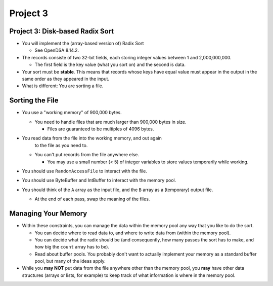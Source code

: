 .. This file is part of the OpenDSA eTextbook project. See
.. http://opendsa.org for more details.
.. Copyright (c) 2012-2020 by the OpenDSA Project Contributors, and
.. distributed under an MIT open source license.

.. avmetadata::
   :author: Cliff Shaffer

=========
Project 3
=========

Project 3: Disk-based Radix Sort
--------------------------------

.. revealjs-slide::

* You will implement the (array-based version of) Radix Sort

  * See OpenDSA 8.14.2.

* The records consiste of two 32-bit fields, each storing integer
  values between 1 and 2,000,000,000.

  * The first field is the key value (what you sort on) and the
    second is data.

* Your sort must be **stable**. This means that records whose keys
  have equal value must appear in the output in the same order as
  they appeared in the input.

* What is different: You are sorting a file.


Sorting the File
----------------

.. revealjs-slide::

* You use a "working memory" of 900,000 bytes.

  * You need to handle files that are much larger than 900,000 bytes
    in size.

    * Files are guaranteed to be multiples of 4096 bytes.
      
* You read data from the file into the working memory, and out again
    to the file as you need to.

  * You can't put records from the file anywhere else.
    
    * You may use a small number (< 5) of integer variables to store
      values temporarily while working.

* You should use ``RandomAccessFile`` to interact with the file.

* You should use ByteBuffer and IntBuffer to interact with the memory
  pool.

* You should think of the ``A`` array as the input file, and the
  ``B`` array as a (temporary) output file.

  * At the end of each pass, swap the meaning of the files.

Managing Your Memory
--------------------

.. revealjs-slide::

* Within these constraints, you can manage the data within the memory
  pool any way that you like to do the sort.

  * You can decide where to read data to, and where to write data from
    (within the memory pool).

  * You can decide what the radix should be (and consequently, how
    many passes the sort has to make, and how big the ``count`` array
    has to be).

  * Read about buffer pools. You probably don't want to actually
    implement your memory as a standard buffer pool, but many of the
    ideas apply.

* While you **may NOT** put data from the file anywhere other than the
  memory pool, you **may** have other data structures (arrays or
  lists, for example) to keep track of what information is where in
  the memory pool.

